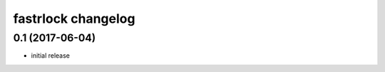 ===================
fastrlock changelog
===================

0.1 (2017-06-04)
================

* initial release
